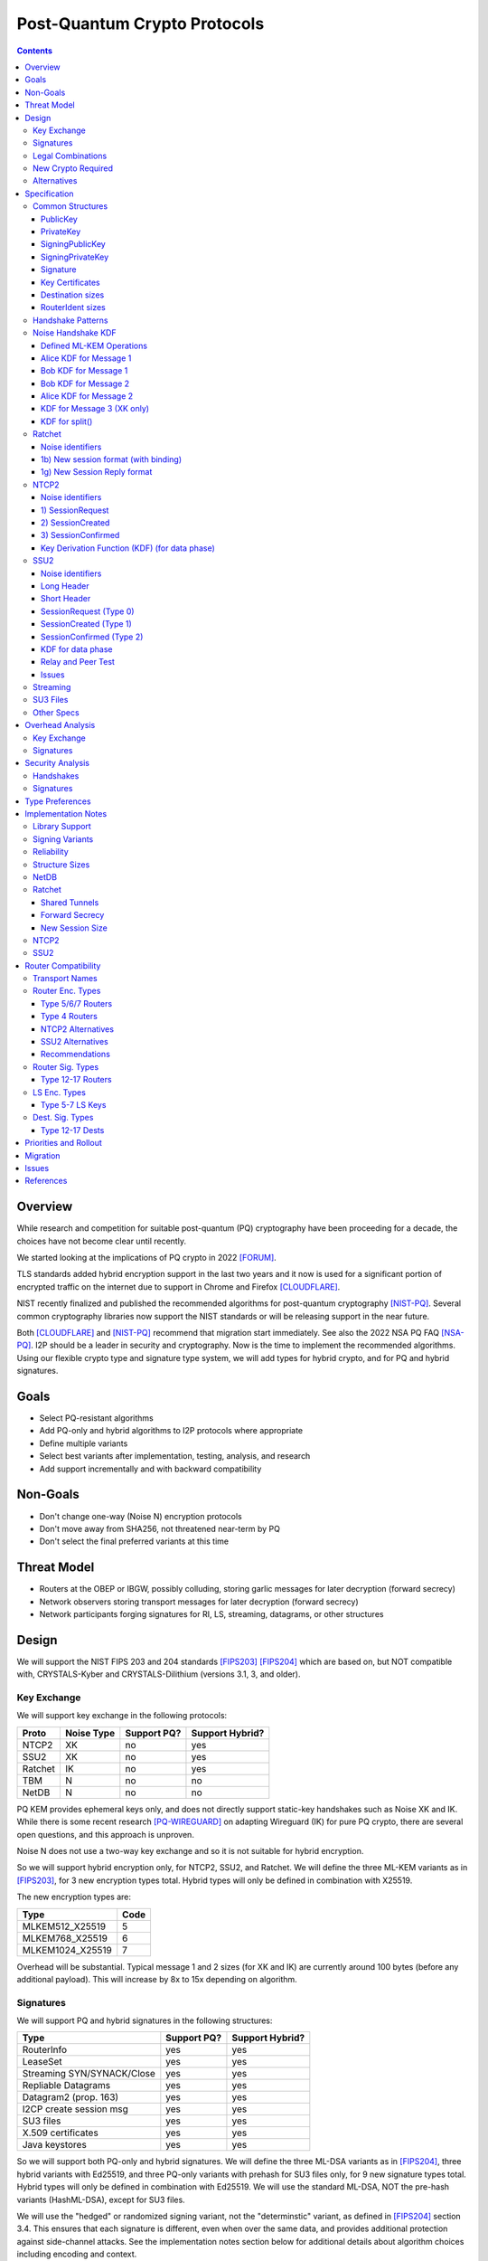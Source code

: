===================================
Post-Quantum Crypto Protocols
===================================
.. meta::
    :author: zzz, orignal, drzed, eyedeekay
    :created: 2025-01-21
    :thread: http://zzz.i2p/topics/3294
    :lastupdated: 2025-03-25
    :status: Open
    :target: 0.9.80

.. contents::






Overview
========

While research and competition for suitable post-quantum (PQ)
cryptography have been proceeding for a decade, the choices
have not become clear until recently.

We started looking at the implications of PQ crypto
in 2022 [FORUM]_.

TLS standards added hybrid encryption support in the last two years and it now
is used for a significant portion of encrypted traffic on the internet
due to support in Chrome and Firefox [CLOUDFLARE]_.

NIST recently finalized and published the recommended algorithms
for post-quantum cryptography [NIST-PQ]_.
Several common cryptography libraries now support the NIST standards
or will be releasing support in the near future.

Both [CLOUDFLARE]_ and [NIST-PQ]_ recommend that migration start immediately.
See also the 2022 NSA PQ FAQ [NSA-PQ]_.
I2P should be a leader in security and cryptography.
Now is the time to implement the recommended algorithms.
Using our flexible crypto type and signature type system,
we will add types for hybrid crypto, and for PQ and hybrid signatures.


Goals
=====

- Select PQ-resistant algorithms
- Add PQ-only and hybrid algorithms to I2P protocols where appropriate
- Define multiple variants
- Select best variants after implementation, testing, analysis, and research
- Add support incrementally and with backward compatibility


Non-Goals
=========

- Don't change one-way (Noise N) encryption protocols
- Don't move away from SHA256, not threatened near-term by PQ
- Don't select the final preferred variants at this time


Threat Model
============

- Routers at the OBEP or IBGW, possibly colluding,
  storing garlic messages for later decryption (forward secrecy)
- Network observers
  storing transport messages for later decryption (forward secrecy)
- Network participants forging signatures for RI, LS, streaming, datagrams,
  or other structures



Design
======

We will support the NIST FIPS 203 and 204 standards [FIPS203]_ [FIPS204]_
which are based on, but NOT compatible with,
CRYSTALS-Kyber and CRYSTALS-Dilithium (versions 3.1, 3, and older).



Key Exchange
-------------

We will support key exchange in the following protocols:

=======  ==========  ==============  ===============
Proto    Noise Type  Support PQ?     Support Hybrid?
=======  ==========  ==============  ===============
NTCP2       XK       no              yes
SSU2        XK       no              yes
Ratchet     IK       no              yes
TBM          N       no              no
NetDB        N       no              no
=======  ==========  ==============  ===============

PQ KEM provides ephemeral keys only, and does not directly support
static-key handshakes such as Noise XK and IK.
While there is some recent research [PQ-WIREGUARD]_ on adapting Wireguard (IK)
for pure PQ crypto, there are several open questions, and
this approach is unproven.

Noise N does not use a two-way key exchange and so it is not suitable
for hybrid encryption.

So we will support hybrid encryption only, for NTCP2, SSU2, and Ratchet.
We will define the three ML-KEM variants as in [FIPS203]_,
for 3 new encryption types total.
Hybrid types will only be defined in combination with X25519.

The new encryption types are:

================  ====
  Type            Code
================  ====
MLKEM512_X25519     5
MLKEM768_X25519     6
MLKEM1024_X25519    7
================  ====

Overhead will be substantial. Typical message 1 and 2 sizes (for XK and IK)
are currently around 100 bytes (before any additional payload).
This will increase by 8x to 15x depending on algorithm.


Signatures
-----------

We will support PQ and hybrid signatures in the following structures:

==========================  ==============  ===============
Type                        Support PQ?     Support Hybrid?
==========================  ==============  ===============
RouterInfo                  yes             yes
LeaseSet                    yes             yes
Streaming SYN/SYNACK/Close  yes             yes
Repliable Datagrams         yes             yes
Datagram2 (prop. 163)       yes             yes
I2CP create session msg     yes             yes
SU3 files                   yes             yes
X.509 certificates          yes             yes
Java keystores              yes             yes
==========================  ==============  ===============


So we will support both PQ-only and hybrid signatures.
We will define the three ML-DSA variants as in [FIPS204]_,
three hybrid variants with Ed25519,
and three PQ-only variants with prehash for SU3 files only,
for 9 new signature types total.
Hybrid types will only be defined in combination with Ed25519.
We will use the standard ML-DSA, NOT the pre-hash variants (HashML-DSA),
except for SU3 files.

We will use the "hedged" or randomized signing variant,
not the "determinstic" variant, as defined in [FIPS204]_ section 3.4.
This ensures that each signature is different, even when over the same data,
and provides additional protection against side-channel attacks.
See the implementation notes section below for additional details
about algorithm choices including encoding and context.


The new signature types are:

============================  ====
        Type                  Code
============================  ====
MLDSA44                        12
MLDSA65                        13
MLDSA87                        14
MLDSA44_EdDSA_SHA512_Ed25519   15
MLDSA65_EdDSA_SHA512_Ed25519   16
MLDSA87_EdDSA_SHA512_Ed25519   17
MLDSA44ph                      18
MLDSA65ph                      19
MLDSA87ph                      20
============================  ====

X.509 certificates and other DER encodings will use the
composite structures and OIDs defined in [COMPOSITE-SIGS]_.

Overhead will be substantial. Typical Ed25519 destination and router identity
sizes are 391 bytes.
These will increase by 3.5x to 6.8x depending on algorithm.
Ed25519 signatures are 64 bytes.
These will increase by 38x to 76x depending on algorithm.
Typical signed RouterInfo, LeaseSet, repliable datagrams, and signed streaming messages are about 1KB.
These will increase by 3x to 8x depending on algorithm.

As the new destination and router identity types will not contain padding,
they will not be compressible. Sizes of destinations and router identities
that are gzipped in-transit will increase by 12x - 38x depending on algorithm.



Legal Combinations
------------------

For Destinations, the new signature types are supported with all encryption
types in the leaseset. Set the encryption type in the key certificate to NONE (255).

For RouterIdentities, ElGamal encryption type is deprecated.
The new signature types are supported with X25519 (type 4) encryption only.
The new encryption types will be indicated in the RouterAddresses.
The encryption type in the key certificate will continue to be type 4.



New Crypto Required
-------------------

- ML-KEM (formerly CRYSTALS-Kyber) [FIPS203]_
- ML-DSA (formerly CRYSTALS-Dilithium) [FIPS204]_
- SHA3-128 (formerly Keccak-256) [FIPS202]_ Used only for SHAKE128
- SHA3-256 (formerly Keccak-512) [FIPS202]_
- SHAKE128 and SHAKE256 (XOF extensions to SHA3-128 and SHA3-256) [FIPS202]_

Test vectors for SHA3-256, SHAKE128, and SHAKE256 are at [NIST-VECTORS]_.

Note that the Java bouncycastle library supports all the above.
C++ library support will be in OpenSSL 3.5 [OPENSSL]_.


Alternatives
-------------

We will not support [FIPS205]_ (Sphincs+), it is much much slower and bigger than ML-DSA.
We will not support the upcoming FIPS206 (Falcon), it is not yet standardized.
We will not support NTRU or other PQ candidates that were not standardized by NIST.


Specification
=============

Common Structures
-----------------

Update the sections and tables in the common structures document [COMMON]_ as follows:


PublicKey
````````````````

The new Public Key types are:

================    ================= ======  =====
  Type              Public Key Length Since   Usage
================    ================= ======  =====
MLKEM512_X25519               32      0.9.xx  See proposal 169, for Leasesets only, not for RIs or Destinations
MLKEM768_X25519               32      0.9.xx  See proposal 169, for Leasesets only, not for RIs or Destinations
MLKEM1024_X25519              32      0.9.xx  See proposal 169, for Leasesets only, not for RIs or Destinations
MLKEM512                     800      0.9.xx  See proposal 169, for handshakes only, not for Leasesets, RIs or Destinations
MLKEM768                    1184      0.9.xx  See proposal 169, for handshakes only, not for Leasesets, RIs or Destinations
MLKEM1024                   1568      0.9.xx  See proposal 169, for handshakes only, not for Leasesets, RIs or Destinations
MLKEM512_CT                  768      0.9.xx  See proposal 169, for handshakes only, not for Leasesets, RIs or Destinations
MLKEM768_CT                 1088      0.9.xx  See proposal 169, for handshakes only, not for Leasesets, RIs or Destinations
MLKEM1024_CT                1568      0.9.xx  See proposal 169, for handshakes only, not for Leasesets, RIs or Destinations
NONE                           0      0.9.xx  See proposal 169, for destinations with PQ sig types only, not for RIs or Leasesets
================    ================= ======  =====

Hybrid public keys are the X25519 key.
KEM public keys are the ephemeral PQ key sent from Alice to Bob.
Encoding and byte order are defined in [FIPS203]_.

MLKEM*_CT keys are not really public keys, they are the "ciphertext" sent from Bob to Alice in the Noise handshake.
They are listed here for completeness.



PrivateKey
````````````````

The new Private Key types are:

================    ================== ======  =====
  Type              Private Key Length Since   Usage
================    ================== ======  =====
MLKEM512_X25519               32       0.9.xx  See proposal 169, for Leasesets only, not for RIs or Destinations
MLKEM768_X25519               32       0.9.xx  See proposal 169, for Leasesets only, not for RIs or Destinations
MLKEM1024_X25519              32       0.9.xx  See proposal 169, for Leasesets only, not for RIs or Destinations
MLKEM512                    1632       0.9.xx  See proposal 169, for handshakes only, not for Leasesets, RIs or Destinations
MLKEM768                    2400       0.9.xx  See proposal 169, for handshakes only, not for Leasesets, RIs or Destinations
MLKEM1024                   3168       0.9.xx  See proposal 169, for handshakes only, not for Leasesets, RIs or Destinations
================    ================== ======  =====

Hybrid private keys are the X25519 keys.
KEM private keys are for Alice only.
KEM encoding and byte order are defined in [FIPS203]_.




SigningPublicKey
````````````````

The new Signing Public Key types are:

============================   ==============  ======  =====
         Type                  Length (bytes)  Since   Usage
============================   ==============  ======  =====
MLDSA44                              1312      0.9.xx  See proposal 169
MLDSA65                              1952      0.9.xx  See proposal 169
MLDSA87                              2592      0.9.xx  See proposal 169
MLDSA44_EdDSA_SHA512_Ed25519         1344      0.9.xx  See proposal 169
MLDSA65_EdDSA_SHA512_Ed25519         1984      0.9.xx  See proposal 169
MLDSA87_EdDSA_SHA512_Ed25519         2624      0.9.xx  See proposal 169
MLDSA44ph                            1344      0.9.xx  Only for SU3 files, not for netdb structures
MLDSA65ph                            1984      0.9.xx  Only for SU3 files, not for netdb structures
MLDSA87ph                            2624      0.9.xx  Only for SU3 files, not for netdb structures
============================   ==============  ======  =====

Hybrid signing public keys are the Ed25519 key followed by the PQ key, as in [COMPOSITE-SIGS]_.
Encoding and byte order are defined in [FIPS204]_.


SigningPrivateKey
`````````````````

The new Signing Private Key types are:

============================   ==============  ======  =====
         Type                  Length (bytes)  Since   Usage
============================   ==============  ======  =====
MLDSA44                              2560      0.9.xx  See proposal 169
MLDSA65                              4032      0.9.xx  See proposal 169
MLDSA87                              4896      0.9.xx  See proposal 169
MLDSA44_EdDSA_SHA512_Ed25519         2592      0.9.xx  See proposal 169
MLDSA65_EdDSA_SHA512_Ed25519         4064      0.9.xx  See proposal 169
MLDSA87_EdDSA_SHA512_Ed25519         4928      0.9.xx  See proposal 169
MLDSA44ph                            2592      0.9.xx  Only for SU3 files, not for netdb structuresSee proposal 169
MLDSA65ph                            4064      0.9.xx  Only for SU3 files, not for netdb structuresSee proposal 169
MLDSA87ph                            4928      0.9.xx  Only for SU3 files, not for netdb structuresSee proposal 169
============================   ==============  ======  =====

Hybrid signing private keys are the Ed25519 key followed by the PQ key, as in [COMPOSITE-SIGS]_.
Encoding and byte order are defined in [FIPS204]_.


Signature
``````````

The new Signature types are:

============================   ==============  ======  =====
         Type                  Length (bytes)  Since   Usage
============================   ==============  ======  =====
MLDSA44                              2420      0.9.xx  See proposal 169
MLDSA65                              3309      0.9.xx  See proposal 169
MLDSA87                              4627      0.9.xx  See proposal 169
MLDSA44_EdDSA_SHA512_Ed25519         2484      0.9.xx  See proposal 169
MLDSA65_EdDSA_SHA512_Ed25519         3373      0.9.xx  See proposal 169
MLDSA87_EdDSA_SHA512_Ed25519         4691      0.9.xx  See proposal 169
MLDSA44ph                            2484      0.9.xx  Only for SU3 files, not for netdb structuresSee proposal 169
MLDSA65ph                            3373      0.9.xx  Only for SU3 files, not for netdb structuresSee proposal 169
MLDSA87ph                            4691      0.9.xx  Only for SU3 files, not for netdb structuresSee proposal 169
============================   ==============  ======  =====

Hybrid signatures are the Ed25519 signature followed by the PQ signature, as in [COMPOSITE-SIGS]_.
Hybrid signatures are verified by verifying both signatures, and failing
if either one fails.
Encoding and byte order are defined in [FIPS204]_.



Key Certificates
````````````````

The new Signing Public Key types are:

============================  ===========  =======================  ======  =====
        Type                  Type Code    Total Public Key Length  Since   Usage
============================  ===========  =======================  ======  =====
MLDSA44                           12                 1312           0.9.xx  See proposal 169
MLDSA65                           13                 1952           0.9.xx  See proposal 169
MLDSA87                           14                 2592           0.9.xx  See proposal 169
MLDSA44_EdDSA_SHA512_Ed25519      15                 1344           0.9.xx  See proposal 169
MLDSA65_EdDSA_SHA512_Ed25519      16                 1984           0.9.xx  See proposal 169
MLDSA87_EdDSA_SHA512_Ed25519      17                 2624           0.9.xx  See proposal 169
MLDSA44ph                         18                  n/a           0.9.xx  Only for SU3 files
MLDSA65ph                         19                  n/a           0.9.xx  Only for SU3 files
MLDSA87ph                         20                  n/a           0.9.xx  Only for SU3 files
============================  ===========  =======================  ======  =====



The new Crypto Public Key types are:

================    ===========  ======================= ======  =====
  Type              Type Code    Total Public Key Length Since   Usage
================    ===========  ======================= ======  =====
MLKEM512_X25519          5                 32            0.9.xx  See proposal 169, for Leasesets only, not for RIs or Destinations
MLKEM768_X25519          6                 32            0.9.xx  See proposal 169, for Leasesets only, not for RIs or Destinations
MLKEM1024_X25519         7                 32            0.9.xx  See proposal 169, for Leasesets only, not for RIs or Destinations
NONE                   255                  0            0.9.xx  See proposal 169
================    ===========  ======================= ======  =====


Hybrid key types are NEVER included in key certificates; only in leasesets.

For destinations with Hybrid or PQ signature types,
use NONE (type 255) for the encryption type,
but there is no crypto key, and the
entire 384-byte main section is for the signing key.


Destination sizes
``````````````````

Here are lengths for the new Destination types.
Enc type for all is NONE (type 255) and the encryption key length is treated as 0.
The entire 384-byte section is used for the first part of the signing public key.
NOTE: This is different than the spec for the ECDSA_SHA512_P521
and the RSA signature types, where we maintained the 256-byte ElGamal
key in the destination even though it was unused.

No padding.
Total length is 7 + total key length.
Key certificate length is 4 + excess key length.

Example 1319-byte destination byte stream for MLDSA44:

skey[0:383] 5 (932 >> 8) (932 & 0xff) 00 12 00 255 skey[384:1311]



============================  ===========  =======================  ======  ======  =====
        Type                  Type Code    Total Public Key Length  Main    Excess  Total Dest Length
============================  ===========  =======================  ======  ======  =====
MLDSA44                           12                 1312           384      928    1319
MLDSA65                           13                 1952           384     1568    1959
MLDSA87                           14                 2592           384     2208    2599
MLDSA44_EdDSA_SHA512_Ed25519      15                 1344           384      960    1351
MLDSA65_EdDSA_SHA512_Ed25519      16                 1984           384     1600    1991
MLDSA87_EdDSA_SHA512_Ed25519      17                 2624           384     2240    2631
============================  ===========  =======================  ======  ======  =====



RouterIdent sizes
``````````````````

Here are lengths for the new Destination types.
Enc type for all is X25519 (type 4).
The entire 352-byte section after the X28819 public key is used for the first part of the signing public key.
No padding.
Total length is 39 + total key length.
Key certificate length is 4 + excess key length.

Example 1351-byte router identity byte stream for MLDSA44:

enckey[0:31] skey[0:351] 5 (960 >> 8) (960 & 0xff) 00 12 00 4 skey[352:1311]



============================  ===========  =======================  ======  ======  =====
        Type                  Type Code    Total Public Key Length  Main    Excess  Total RouterIdent Length
============================  ===========  =======================  ======  ======  =====
MLDSA44                           12                 1312           352      960    1351
MLDSA65                           13                 1952           352     1600    1991
MLDSA87                           14                 2592           352     2240    2631
MLDSA44_EdDSA_SHA512_Ed25519      15                 1344           352      992    1383
MLDSA65_EdDSA_SHA512_Ed25519      16                 1984           352     1632    2023
MLDSA87_EdDSA_SHA512_Ed25519      17                 2624           352     2272    2663
============================  ===========  =======================  ======  ======  =====



Handshake Patterns
------------------

Handshakes use [Noise]_ handshake patterns.

The following letter mapping is used:

- e = one-time ephemeral key
- s = static key
- p = message payload
- e1 = one-time ephemeral PQ key, sent from Alice to Bob
- ekem1 = the KEM ciphertext, sent from Bob to Alice

The following modifications to XK and IK for hybrid forward secrecy (hfs) are
as specified in [Noise-Hybrid]_ section 5:

.. raw:: html

  {% highlight lang='dataspec' %}

XK:                       XKhfs:
  <- s                      <- s
  ...                       ...
  -> e, es, p               -> e, es, e1, p
  <- e, ee, p               <- e, ee, ekem1, p
  -> s, se                  -> s, se
  <- p                      <- p
  p ->                      p ->


  IK:                       IKhfs:
  <- s                      <- s
  ...                       ...
  -> e, es, s, ss, p       -> e, es, e1, s, ss, p
  <- tag, e, ee, se, p     <- tag, e, ee, ekem1, se, p
  <- p                     <- p
  p ->                     p ->

  e1 and ekem1 are encrypted. See pattern definitions below.
  NOTE: e1 and ekem1 are different sizes (unlike X25519)

{% endhighlight %}

The e1 pattern is defined as follows, as specified in [Noise-Hybrid]_ section 4:

.. raw:: html

  {% highlight lang='dataspec' %}

For Alice:
  (encap_key, decap_key) = PQ_KEYGEN()

  // EncryptAndHash(encap_key)
  ciphertext = ENCRYPT(k, n, encap_key, ad)
  n++
  MixHash(ciphertext)

  For Bob:

  // DecryptAndHash(ciphertext)
  encap_key = DECRYPT(k, n, ciphertext, ad)
  n++
  MixHash(ciphertext)


{% endhighlight %}


The ekem1 pattern is defined as follows, as specified in [Noise-Hybrid]_ section 4:

.. raw:: html

  {% highlight lang='dataspec' %}

For Bob:

  (kem_ciphertext, kem_shared_key) = ENCAPS(encap_key)

  // EncryptAndHash(kem_ciphertext)
  ciphertext = ENCRYPT(k, n, kem_ciphertext, ad)
  MixHash(ciphertext)

  // MixKey
  MixKey(kem_shared_key)


  For Alice:

  // DecryptAndHash(ciphertext)
  kem_ciphertext = DECRYPT(k, n, ciphertext, ad)
  MixHash(ciphertext)

  // MixKey
  kem_shared_key = DECAPS(kem_ciphertext, decap_key)
  MixKey(kem_shared_key)


{% endhighlight %}




Noise Handshake KDF
---------------------

This section applies to both IK and XK protocols.

The hybrid handshake is defined in [Noise-Hybrid]_.
The first message, from Alice to Bob, contains e1, the encapsulation key, before the message payload.
This is treated as an additional static key; call EncryptAndHash() on it (as Alice)
or DecryptAndHash() (as Bob).
Then process the message payload as usual.

The second message, from Bob to Alice, contains ekem1, the ciphertext, before the message payload.
This is treated as an additional static key; call EncryptAndHash() on it (as Bob)
or DecryptAndHash() (as Alice).
Then, calculate the kem_shared_key and call MixKey(kem_shared_key).
Then process the message payload as usual.


Defined ML-KEM Operations
`````````````````````````

We define the following functions corresponding to the cryptographic building blocks used
as defined in [FIPS203]_.

(encap_key, decap_key) = PQ_KEYGEN()
    Alice creates the encapsulation and decapsulation keys
    The encapsulation key is sent in message 1.
    encap_key and decap_key sizes vary based on ML-KEM variant.

(ciphertext, kem_shared_key) = ENCAPS(encap_key)
    Bob calculates the ciphertext and shared key,
    using the ciphertext received in message 1.
    The ciphertext is sent in message 2.
    ciphertext size varies based on ML-KEM variant.
    The kem_shared_key is always 32 bytes.

kem_shared_key = DECAPS(ciphertext, decap_key)
    Alice calculates the shared key,
    using the ciphertext received in message 2.
    The kem_shared_key is always 32 bytes.

Note that both the encap_key and the ciphertext are encrypted inside ChaCha/Poly
blocks in the Noise handshake messages 1 and 2.
They will be decrypted as part of the handshake process.

The kem_shared_key is mixed into the chaining key with MixHash().
See below for details.


Alice KDF for Message 1
`````````````````````````

For XK: After the 'es' message pattern and before the payload, add:

OR

For IK: After the 'es' message pattern and before the 's' message pattern, add:

.. raw:: html

  {% highlight lang='text' %}
This is the "e1" message pattern:
  (encap_key, decap_key) = PQ_KEYGEN()

  // EncryptAndHash(encap_key)
  // AEAD parameters
  k = keydata[32:63]
  n = 0
  ad = h
  ciphertext = ENCRYPT(k, n, encap_key, ad)
  n++

  // MixHash(ciphertext)
  h = SHA256(h || ciphertext)


  End of "e1" message pattern.

  NOTE: For the next section (payload for XK or static key for IK),
  the keydata and chain key remain the same,
  and n now equals 1 (instead of 0 for non-hybrid).

{% endhighlight %}


Bob KDF for Message 1
`````````````````````````

For XK: After the 'es' message pattern and before the payload, add:

OR

For IK: After the 'es' message pattern and before the 's' message pattern, add:

.. raw:: html

  {% highlight lang='text' %}
This is the "e1" message pattern:

  // DecryptAndHash(encap_key_section)
  // AEAD parameters
  k = keydata[32:63]
  n = 0
  ad = h
  encap_key = DECRYPT(k, n, encap_key_section, ad)
  n++

  // MixHash(encap_key_section)
  h = SHA256(h || encap_key_section)

  End of "e1" message pattern.

  NOTE: For the next section (payload for XK or static key for IK),
  the keydata and chain key remain the same,
  and n now equals 1 (instead of 0 for non-hybrid).

{% endhighlight %}


Bob KDF for Message 2
`````````````````````````

For XK: After the 'ee' message pattern and before the payload, add:

OR

For IK: After the 'ee' message pattern and before the 'se' message pattern, add:

.. raw:: html

  {% highlight lang='text' %}
This is the "ekem1" message pattern:

  (kem_ciphertext, kem_shared_key) = ENCAPS(encap_key)

  // EncryptAndHash(kem_ciphertext)
  // AEAD parameters
  k = keydata[32:63]
  n = 0
  ad = h
  ciphertext = ENCRYPT(k, n, kem_ciphertext, ad)

  // MixHash(ciphertext)
  h = SHA256(h || ciphertext)

  // MixKey(kem_shared_key)
  keydata = HKDF(chainKey, kem_shared_key, "", 64)
  chainKey = keydata[0:31]

  End of "ekem1" message pattern.

{% endhighlight %}


Alice KDF for Message 2
`````````````````````````

After the 'ee' message pattern (and before the 'ss' message pattern for IK), add:

.. raw:: html

  {% highlight lang='text' %}
This is the "ekem1" message pattern:

  // DecryptAndHash(kem_ciphertext_section)
  // AEAD parameters
  k = keydata[32:63]
  n = 0
  ad = h
  kem_ciphertext = DECRYPT(k, n, kem_ciphertext_section, ad)

  // MixHash(kem_ciphertext_section)
  h = SHA256(h || kem_ciphertext_section)

  // MixKey(kem_shared_key)
  kem_shared_key = DECAPS(kem_ciphertext, decap_key)
  keydata = HKDF(chainKey, kem_shared_key, "", 64)
  chainKey = keydata[0:31]

  End of "ekem1" message pattern.

{% endhighlight %}


KDF for Message 3 (XK only)
```````````````````````````
unchanged


KDF for split()
```````````````
unchanged



Ratchet
---------

Update the ECIES-Ratchet specification [ECIES]_ as follows:


Noise identifiers
`````````````````

- "Noise_IKhfselg2_25519+MLKEM512_ChaChaPoly_SHA256"
- "Noise_IKhfselg2_25519+MLKEM768_ChaChaPoly_SHA256"
- "Noise_IKhfselg2_25519+MLKEM1024_ChaChaPoly_SHA256"



1b) New session format (with binding)
`````````````````````````````````````

Changes: Current ratchet contained the static key in the first ChaCha section,
and the payload in the second section.
With ML-KEM, there are now three sections.
The first section contains the encrypted PQ public key.
The second section contains the static key.
The third section contains the payload.


Encrypted format:

.. raw:: html

  {% highlight lang='dataspec' %}
+----+----+----+----+----+----+----+----+
  |                                       |
  +                                       +
  |   New Session Ephemeral Public Key    |
  +             32 bytes                  +
  |     Encoded with Elligator2           |
  +                                       +
  |                                       |
  +----+----+----+----+----+----+----+----+
  |                                       |
  +           ML-KEM encap_key            +
  |       ChaCha20 encrypted data         |
  +      (see table below for length)     +
  |                                       |
  ~                                       ~
  |                                       |
  +----+----+----+----+----+----+----+----+
  |  Poly1305 Message Authentication Code |
  +    (MAC) for encap_key Section        +
  |             16 bytes                  |
  +----+----+----+----+----+----+----+----+
  |                                       |
  +           X25519 Static Key           +
  |       ChaCha20 encrypted data         |
  +             32 bytes                  +
  |                                       |
  +                                       +
  |                                       |
  +----+----+----+----+----+----+----+----+
  |  Poly1305 Message Authentication Code |
  +    (MAC) for Static Key Section       +
  |             16 bytes                  |
  +----+----+----+----+----+----+----+----+
  |                                       |
  +            Payload Section            +
  |       ChaCha20 encrypted data         |
  ~                                       ~
  |                                       |
  +                                       +
  |                                       |
  +----+----+----+----+----+----+----+----+
  |  Poly1305 Message Authentication Code |
  +         (MAC) for Payload Section     +
  |             16 bytes                  |
  +----+----+----+----+----+----+----+----+


{% endhighlight %}

Decrypted format:

.. raw:: html

  {% highlight lang='dataspec' %}
Payload Part 1:

  +----+----+----+----+----+----+----+----+
  |                                       |
  +       ML-KEM encap_key                +
  |                                       |
  +      (see table below for length)     +
  |                                       |
  ~                                       ~
  |                                       |
  +----+----+----+----+----+----+----+----+

  Payload Part 2:

  +----+----+----+----+----+----+----+----+
  |                                       |
  +       X25519 Static Key               +
  |                                       |
  +      (32 bytes)                       +
  |                                       |
  +                                       +
  |                                       |
  +----+----+----+----+----+----+----+----+

  Payload Part 3:

  +----+----+----+----+----+----+----+----+
  |                                       |
  +            Payload Section            +
  |                                       |
  ~                                       ~
  |                                       |
  +                                       +
  |                                       |
  +----+----+----+----+----+----+----+----+

{% endhighlight %}

Sizes:

================    =========  =====  =========  =============  =============  ==========  =======
  Type              Type Code  X len  Msg 1 len  Msg 1 Enc len  Msg 1 Dec len  PQ key len  pl len
================    =========  =====  =========  =============  =============  ==========  =======
X25519                   4       32     96+pl        64+pl             pl           --       pl
MLKEM512_X25519          5       32    912+pl       880+pl         800+pl          800       pl
MLKEM768_X25519          6       32   1296+pl      1360+pl        1184+pl         1184       pl
MLKEM1024_X25519         7       32   1680+pl      1648+pl        1568+pl         1568       pl
================    =========  =====  =========  =============  =============  ==========  =======

Note that the payload must contain a DateTime block, so the minimum payload size is 7.
The minimum message 1 sizes may be caculated accordingly.



1g) New Session Reply format
````````````````````````````

Changes: Current ratchet has an empty payload for the first ChaCha section,
and the payload in the second section.
With ML-KEM, there are now three sections.
The first section contains the encrypted PQ ciphertext.
The second section has an empty payload.
The third section contains the payload.


Encrypted format:

.. raw:: html

  {% highlight lang='dataspec' %}
+----+----+----+----+----+----+----+----+
  |       Session Tag   8 bytes           |
  +----+----+----+----+----+----+----+----+
  |                                       |
  +        Ephemeral Public Key           +
  |                                       |
  +            32 bytes                   +
  |     Encoded with Elligator2           |
  +                                       +
  |                                       |
  +----+----+----+----+----+----+----+----+
  |                                       |
  +                                       +
  | ChaCha20 encrypted ML-KEM ciphertext  |
  +      (see table below for length)     +
  ~                                       ~
  +                                       +
  |                                       |
  +----+----+----+----+----+----+----+----+
  |  Poly1305 Message Authentication Code |
  +  (MAC) for ciphertext Section         +
  |             16 bytes                  |
  +----+----+----+----+----+----+----+----+
  |  Poly1305 Message Authentication Code |
  +  (MAC) for key Section (no data)      +
  |             16 bytes                  |
  +----+----+----+----+----+----+----+----+
  |                                       |
  +            Payload Section            +
  |       ChaCha20 encrypted data         |
  ~                                       ~
  |                                       |
  +                                       +
  |                                       |
  +----+----+----+----+----+----+----+----+
  |  Poly1305 Message Authentication Code |
  +         (MAC) for Payload Section     +
  |             16 bytes                  |
  +----+----+----+----+----+----+----+----+


{% endhighlight %}

Decrypted format:

.. raw:: html

  {% highlight lang='dataspec' %}
Payload Part 1:


  +----+----+----+----+----+----+----+----+
  |                                       |
  +       ML-KEM ciphertext               +
  |                                       |
  +      (see table below for length)     +
  |                                       |
  ~                                       ~
  |                                       |
  +----+----+----+----+----+----+----+----+

  Payload Part 2:

  empty

  Payload Part 3:

  +----+----+----+----+----+----+----+----+
  |                                       |
  +            Payload Section            +
  |                                       |
  ~                                       ~
  |                                       |
  +                                       +
  |                                       |
  +----+----+----+----+----+----+----+----+

{% endhighlight %}

Sizes:

================    =========  =====  =========  =============  =============  ==========  =======
  Type              Type Code  Y len  Msg 2 len  Msg 2 Enc len  Msg 2 Dec len  PQ CT len   opt len
================    =========  =====  =========  =============  =============  ==========  =======
X25519                   4       32     72+pl        32+pl             pl           --       pl
MLKEM512_X25519          5       32    856+pl       816+pl         768+pl          768       pl
MLKEM768_X25519          6       32   1176+pl      1136+pl        1088+pl         1088       pl
MLKEM1024_X25519         7       32   1656+pl      1616+pl        1568+pl         1568       pl
================    =========  =====  =========  =============  =============  ==========  =======

Note that while message 2 will normally have a nonzero payload,
the ratchet specification [ECIES]_ does not require it, so the minimum payload size is 0.
The minimum message 2 sizes may be caculated accordingly.



NTCP2
------

Update the NTCP2 specification [NTCP2]_ as follows:


Noise identifiers
`````````````````

- "Noise_XKhfsaesobfse+hs2+hs3_25519+MLKEM512_ChaChaPoly_SHA256"
- "Noise_XKhfsaesobfse+hs2+hs3_25519+MLKEM768_ChaChaPoly_SHA256"
- "Noise_XKhfsaesobfse+hs2+hs3_25519+MLKEM1024_ChaChaPoly_SHA256"


1) SessionRequest
``````````````````

Changes: Current NTCP2 contains only the options in the ChaCha section.
With ML-KEM, the ChaCha section will also contain the encrypted PQ public key.


Raw contents:

.. raw:: html

  {% highlight lang='dataspec' %}
+----+----+----+----+----+----+----+----+
  |                                       |
  +        obfuscated with RH_B           +
  |       AES-CBC-256 encrypted X         |
  +             (32 bytes)                +
  |                                       |
  +                                       +
  |                                       |
  +----+----+----+----+----+----+----+----+
  |   ChaChaPoly frame (MLKEM)            |
  +      (see table below for length)     +
  |   k defined in KDF for message 1      |
  +   n = 0                               +
  |   see KDF for associated data         |
  ~   n = 0                               ~
  +----+----+----+----+----+----+----+----+
  |                                       |
  +                                       +
  |   ChaChaPoly frame (options)          |
  +         32 bytes                      +
  |   k defined in KDF for message 1      |
  +   n = 0                               +
  |   see KDF for associated data         |
  +----+----+----+----+----+----+----+----+
  |     unencrypted authenticated         |
  ~         padding (optional)            ~
  |     length defined in options block   |
  +----+----+----+----+----+----+----+----+

  Same as before except add a second ChaChaPoly frame


{% endhighlight %}

Unencrypted data (Poly1305 authentication tag not shown):

.. raw:: html

  {% highlight lang='dataspec' %}
+----+----+----+----+----+----+----+----+
  |                                       |
  +                                       +
  |                   X                   |
  +              (32 bytes)               +
  |                                       |
  +                                       +
  |                                       |
  +----+----+----+----+----+----+----+----+
  |           ML-KEM encap_key            |
  +      (see table below for length)     +
  |                                       |
  +----+----+----+----+----+----+----+----+
  |               options                 |
  +              (16 bytes)               +
  |                                       |
  +----+----+----+----+----+----+----+----+
  |     unencrypted authenticated         |
  +         padding (optional)            +
  |     length defined in options block   |
  ~               .   .   .               ~
  |                                       |
  +----+----+----+----+----+----+----+----+



{% endhighlight %}

Sizes:

================    =========  =====  =========  =============  =============  ==========  =======
  Type              Type Code  X len  Msg 1 len  Msg 1 Enc len  Msg 1 Dec len  PQ key len  opt len
================    =========  =====  =========  =============  =============  ==========  =======
X25519                   4       32     64+pad       32              16           --         16
MLKEM512_X25519          5       32    880+pad      848             816          800         16
MLKEM768_X25519          6       32   1264+pad     1232            1200         1184         16
MLKEM1024_X25519         7       32   1648+pad     1616            1584         1568         16
================    =========  =====  =========  =============  =============  ==========  =======

Note: Type codes are for internal use only. Routers will remain type 4,
and support will be indicated in the router addresses.


2) SessionCreated
``````````````````

Changes: Current NTCP2 contains only the options in the ChaCha section.
With ML-KEM, the ChaCha section will also contain the encrypted PQ public key.


Raw contents:

.. raw:: html

  {% highlight lang='dataspec' %}
+----+----+----+----+----+----+----+----+
  |                                       |
  +        obfuscated with RH_B           +
  |       AES-CBC-256 encrypted Y         |
  +              (32 bytes)               +
  |                                       |
  +                                       +
  |                                       |
  +----+----+----+----+----+----+----+----+
  |   ChaChaPoly frame (MLKEM)            |
  +   Encrypted and authenticated data    +
  -      (see table below for length)     -
  +   k defined in KDF for message 2      +
  |   n = 0; see KDF for associated data  |
  +                                       +
  |                                       |
  +----+----+----+----+----+----+----+----+
  |   ChaChaPoly frame (options)          |
  +   Encrypted and authenticated data    +
  -           32 bytes                    -
  +   k defined in KDF for message 2      +
  |   n = 0; see KDF for associated data  |
  +                                       +
  |                                       |
  +----+----+----+----+----+----+----+----+
  |     unencrypted authenticated         |
  +         padding (optional)            +
  |     length defined in options block   |
  ~               .   .   .               ~
  |                                       |
  +----+----+----+----+----+----+----+----+

  Same as before except add a second ChaChaPoly frame

{% endhighlight %}

Unencrypted data (Poly1305 auth tag not shown):

.. raw:: html

  {% highlight lang='dataspec' %}
+----+----+----+----+----+----+----+----+
  |                                       |
  +                                       +
  |                  Y                    |
  +              (32 bytes)               +
  |                                       |
  +                                       +
  |                                       |
  +----+----+----+----+----+----+----+----+
  |           ML-KEM Ciphertext           |
  +      (see table below for length)     +
  |                                       |
  +----+----+----+----+----+----+----+----+
  |               options                 |
  +              (16 bytes)               +
  |                                       |
  +----+----+----+----+----+----+----+----+
  |     unencrypted authenticated         |
  +         padding (optional)            +
  |     length defined in options block   |
  ~               .   .   .               ~
  |                                       |
  +----+----+----+----+----+----+----+----+

{% endhighlight %}

Sizes:

================    =========  =====  =========  =============  =============  ==========  =======
  Type              Type Code  Y len  Msg 2 len  Msg 2 Enc len  Msg 2 Dec len  PQ CT len   opt len
================    =========  =====  =========  =============  =============  ==========  =======
X25519                   4       32     64+pad       32              16           --         16
MLKEM512_X25519          5       32    848+pad      816             784          768         16
MLKEM768_X25519          6       32   1136+pad     1104            1104         1088         16
MLKEM1024_X25519         7       32   1616+pad     1584            1584         1568         16
================    =========  =====  =========  =============  =============  ==========  =======

Note: Type codes are for internal use only. Routers will remain type 4,
and support will be indicated in the router addresses.



3) SessionConfirmed
```````````````````

Unchanged


Key Derivation Function (KDF) (for data phase)
``````````````````````````````````````````````

Unchanged




SSU2
----

Update the SSU2 specification [SSU2]_ as follows:


Noise identifiers
`````````````````

- "Noise_XKhfschaobfse+hs1+hs2+hs3_25519+MLKEM512_ChaChaPoly_SHA256"
- "Noise_XKhfschaobfse+hs1+hs2+hs3_25519+MLKEM768_ChaChaPoly_SHA256"
- "Noise_XKhfschaobfse+hs1+hs2+hs3_25519+MLKEM1024_ChaChaPoly_SHA256"


Long Header
`````````````
The long header is 32 bytes. It is used before a session is created, for Token Request, SessionRequest, SessionCreated, and Retry.
It is also used for out-of-session Peer Test and Hole Punch messages.

TODO: We could internally use the version field and use 3 for MLKEM512 and 4 for MLKEM768.
Do we only do that for types 0 and 1 or for all 6 types?


Before header encryption:

.. raw:: html

  {% highlight lang='dataspec' %}

+----+----+----+----+----+----+----+----+
  |      Destination Connection ID        |
  +----+----+----+----+----+----+----+----+
  |   Packet Number   |type| ver| id |flag|
  +----+----+----+----+----+----+----+----+
  |        Source Connection ID           |
  +----+----+----+----+----+----+----+----+
  |                 Token                 |
  +----+----+----+----+----+----+----+----+

  Destination Connection ID :: 8 bytes, unsigned big endian integer

  Packet Number :: 4 bytes, unsigned big endian integer

  type :: The message type = 0, 1, 7, 9, 10, or 11

  ver :: The protocol version, equal to 2
         TODO We could internally use the version field and use 3 for MLKEM512 and 4 for MLKEM768.

  id :: 1 byte, the network ID (currently 2, except for test networks)

  flag :: 1 byte, unused, set to 0 for future compatibility

  Source Connection ID :: 8 bytes, unsigned big endian integer

  Token :: 8 bytes, unsigned big endian integer

{% endhighlight %}


Short Header
`````````````
unchanged


SessionRequest (Type 0)
```````````````````````

Changes: Current SSU2 contains only the block data in the ChaCha section.
With ML-KEM, the ChaCha section will also contain the encrypted PQ public key.


Raw contents:

.. raw:: html

  {% highlight lang='dataspec' %}
+----+----+----+----+----+----+----+----+
  |  Long Header bytes 0-15, ChaCha20     |
  +  encrypted with Bob intro key         +
  |    See Header Encryption KDF          |
  +----+----+----+----+----+----+----+----+
  |  Long Header bytes 16-31, ChaCha20    |
  +  encrypted with Bob intro key n=0     +
  |                                       |
  +----+----+----+----+----+----+----+----+
  |                                       |
  +       X, ChaCha20 encrypted           +
  |       with Bob intro key n=0          |
  +              (32 bytes)               +
  |                                       |
  +                                       +
  |                                       |
  +----+----+----+----+----+----+----+----+
  |                                       |
  +                                       +
  |   ChaCha20 encrypted data (MLKEM)     |
  +          (length varies)              +
  |  k defined in KDF for Session Request |
  +  n = 0                                +
  |  see KDF for associated data          |
  +----+----+----+----+----+----+----+----+
  |                                       |
  +                                       +
  |   ChaCha20 encrypted data (payload)   |
  +          (length varies)              +
  |  k defined in KDF for Session Request |
  +  n = 0                                +
  |  see KDF for associated data          |
  +----+----+----+----+----+----+----+----+
  |                                       |
  +        Poly1305 MAC (16 bytes)        +
  |                                       |
  +----+----+----+----+----+----+----+----+


{% endhighlight %}

Unencrypted data (Poly1305 authentication tag not shown):

.. raw:: html

  {% highlight lang='dataspec' %}
+----+----+----+----+----+----+----+----+
  |      Destination Connection ID        |
  +----+----+----+----+----+----+----+----+
  |   Packet Number   |type| ver| id |flag|
  +----+----+----+----+----+----+----+----+
  |        Source Connection ID           |
  +----+----+----+----+----+----+----+----+
  |                 Token                 |
  +----+----+----+----+----+----+----+----+
  |                                       |
  +                                       +
  |                   X                   |
  +              (32 bytes)               +
  |                                       |
  +                                       +
  |                                       |
  +----+----+----+----+----+----+----+----+
  |           ML-KEM encap_key            |
  +      (see table below for length)     +
  |                                       |
  +----+----+----+----+----+----+----+----+
  |     Noise payload (block data)        |
  +          (length varies)              +
  |     see below for allowed blocks      |
  +----+----+----+----+----+----+----+----+


{% endhighlight %}

Sizes, not including IP overhead:

================    =========  =====  =========  =============  =============  ==========  =======
  Type              Type Code  X len  Msg 1 len  Msg 1 Enc len  Msg 1 Dec len  PQ key len  pl len
================    =========  =====  =========  =============  =============  ==========  =======
X25519                   4       32     80+pl        16+pl             pl         --         pl
MLKEM512_X25519          5       32    896+pl       832+pl         800+pl        800         pl
MLKEM768_X25519          6       32   1280+pl      1216+pl        1184+pl       1184         pl
MLKEM1024_X25519         7      n/a   too big
================    =========  =====  =========  =============  =============  ==========  =======

Note: Type codes are for internal use only. Routers will remain type 4,
and support will be indicated in the router addresses.

Minimum MTU for MLKEM768_X25519:
About 1316 for IPv4 and 1336 for IPv6.



SessionCreated (Type 1)
````````````````````````
Changes: Current SSU2 contains only the block data in the ChaCha section.
With ML-KEM, the ChaCha section will also contain the encrypted PQ public key.


Raw contents:

.. raw:: html

  {% highlight lang='dataspec' %}
+----+----+----+----+----+----+----+----+
  |  Long Header bytes 0-15, ChaCha20     |
  +  encrypted with Bob intro key and     +
  | derived key, see Header Encryption KDF|
  +----+----+----+----+----+----+----+----+
  |  Long Header bytes 16-31, ChaCha20    |
  +  encrypted with derived key n=0       +
  |  See Header Encryption KDF            |
  +----+----+----+----+----+----+----+----+
  |                                       |
  +       Y, ChaCha20 encrypted           +
  |       with derived key n=0            |
  +              (32 bytes)               +
  |       See Header Encryption KDF       |
  +                                       +
  |                                       |
  +----+----+----+----+----+----+----+----+
  |   ChaCha20 data (MLKEM)               |
  +   Encrypted and authenticated data    +
  |  length varies                        |
  +  k defined in KDF for Session Created +
  |  n = 0; see KDF for associated data   |
  +                                       +
  |                                       |
  +----+----+----+----+----+----+----+----+
  |   ChaCha20 data (payload)             |
  +   Encrypted and authenticated data    +
  |  length varies                        |
  +  k defined in KDF for Session Created +
  |  n = 0; see KDF for associated data   |
  +                                       +
  |                                       |
  +----+----+----+----+----+----+----+----+
  |                                       |
  +        Poly1305 MAC (16 bytes)        +
  |                                       |
  +----+----+----+----+----+----+----+----+


{% endhighlight %}

Unencrypted data (Poly1305 auth tag not shown):

.. raw:: html

  {% highlight lang='dataspec' %}
+----+----+----+----+----+----+----+----+
  |      Destination Connection ID        |
  +----+----+----+----+----+----+----+----+
  |   Packet Number   |type| ver| id |flag|
  +----+----+----+----+----+----+----+----+
  |        Source Connection ID           |
  +----+----+----+----+----+----+----+----+
  |                 Token                 |
  +----+----+----+----+----+----+----+----+
  |                                       |
  +                                       +
  |                  Y                    |
  +              (32 bytes)               +
  |                                       |
  +                                       +
  |                                       |
  +----+----+----+----+----+----+----+----+
  |           ML-KEM Ciphertext           |
  +      (see table below for length)     +
  |                                       |
  +----+----+----+----+----+----+----+----+
  |     Noise payload (block data)        |
  +          (length varies)              +
  |      see below for allowed blocks     |
  +----+----+----+----+----+----+----+----+

{% endhighlight %}

Sizes, not including IP overhead:

================    =========  =====  =========  =============  =============  ==========  =======
  Type              Type Code  Y len  Msg 2 len  Msg 2 Enc len  Msg 2 Dec len  PQ CT len   pl len
================    =========  =====  =========  =============  =============  ==========  =======
X25519                   4       32     80+pl        16+pl             pl         --         pl
MLKEM512_X25519          5       32    864+pl       800+pl         768+pl        768         pl
MLKEM768_X25519          6       32   1184+pl      1118+pl        1088+pl       1088         pl
MLKEM1024_X25519         7      n/a   too big
================    =========  =====  =========  =============  =============  ==========  =======

Note: Type codes are for internal use only. Routers will remain type 4,
and support will be indicated in the router addresses.

Minimum MTU for MLKEM768_X25519:
About 1316 for IPv4 and 1336 for IPv6.


SessionConfirmed (Type 2)
`````````````````````````
unchanged



KDF for data phase
```````````````````
unchanged



Relay and Peer Test
```````````````````

Relay blocks, Peer Test blocks, and Peer Test messages all contain signatures.
Unfortunately, PQ signatures are larger than the MTU.
There is no current mechanism to fragment Relay or Peer Test blocks or messages
across multiple UDP packets.
The protocol must be extended to support fragmentation.
This will be done in a separate proposal TBD.
Until that is completed, Relay and Peer Test will not be supported.


Issues
``````

We could internally use the version field and use 3 for MLKEM512 and 4 for MLKEM768.

For messages 1 and 2, MLKEM768 would increase packet sizes beyond the 1280 minimum MTU.
Probably would just not support it for that connection if the MTU was too low.

For messages 1 and 2, MLKEM1024 would increase packet sizes beyond 1500 maximum MTU.
This would require fragmenting messages 1 and 2, and it would be a big complication.
Probably won't do it.

Relay and Peer Test: See above


Streaming
---------

TODO: Is there a more efficient way to define signing/verification
to avoid copying the signature?



SU3 Files
---------

TODO

[MLDSA-OIDS]_ section 8.1 disallows HashML-DSA in X.509 certificates
and does not assign OIDs for HashML-DSA, because of implementation
complexities and reduced security.

For PQ-only signatures of SU3 files,
use the OIDs defined in [MLDSA-OIDS]_ of the non-prehash variants for the certificates.
We do not define hybrid signatures of SU3 files,
because we may have to hash the files twice (although HashML-DSA and X2559 use the same
hash function SHA512). Also, concatenating two keys and signatures in
a X.509 certificate would be completely nonstandard.

Note that we disallow Ed25519 signing of SU3 files,
and while we have defined Ed25519ph signing, we have never agreed on an OID for it,
or used it.

The normal sig types are disallowed for SU3 files; use the ph (prehash) variants.



Other Specs
-----------

The new maximum Destination size will be 2599 (3468 in base 64).

Update other documents that give guidance on Destination sizes, including:

- SAMv3
- Bittorrent
- Developer guidelines
- Naming / addressbook / jump servers
- Other docs


Overhead Analysis
=================

Key Exchange
-------------

Size increase (bytes):

================    ==============  =============
  Type              Pubkey (Msg 1)  Cipertext (Msg 2)
================    ==============  =============
MLKEM512_X25519       +816               +784
MLKEM768_X25519      +1200              +1104
MLKEM1024_X25519     +1584              +1584
================    ==============  =============

Speed:

Speeds as reported by [CLOUDFLARE]_:

================    ==============
  Type              Relative speed
================    ==============
X25519 DH/keygen    baseline
MLKEM512            2.25x faster
MLKEM768            1.5x faster
MLKEM1024           1x (same)
XK                  4x DH (keygen + 3 DH)
MLKEM512_X25519     4x DH + 2x PQ (keygen + enc/dec) = 4.9x DH = 22% slower
MLKEM768_X25519     4x DH + 2x PQ (keygen + enc/dec) = 5.3x DH = 32% slower
MLKEM1024_X25519    4x DH + 2x PQ (keygen + enc/dec) = 6x DH = 50% slower
================    ==============


Preliminary test results in Java:

====================  ===================  ============  ======
  Type                Relative DH/encaps   DH/decaps     keygen
====================  ===================  ============  ======
X25519                     baseline        baseline      baseline
MLKEM512                   29x faster      22x faster    17x faster
MLKEM768                   17x faster      14x faster    9x faster
MLKEM1024                  12x faster      10x faster    6x faster
====================  ===================  ============  ======


Signatures
-----------

Size:

Typical key, sig, RIdent, Dest sizes or size increases (Ed25519 included for reference)
assuming X25519 encryption type for RIs.
Added size for a Router Info, LeaseSet, repliable datagrams, and each of the two streaming (SYN and SYN ACK) packets listed.
Current Destinations and Leasesets contain repeated padding and are compressible in-transit.
New types do not contain padding and will not be compressible,
resulting in a much higher size increase in-transit.
See design section above.


============================  =======  ====  =======  ======  ======  ========  =====
        Type                  Pubkey   Sig   Key+Sig  RIdent  Dest    RInfo     LS/Streaming/Datagram (each msg)
============================  =======  ====  =======  ======  ======  ========  =====
EdDSA_SHA512_Ed25519              32     64     96      391     391   baseline  baseline
MLDSA44                         1312   2420   3732     1351    1319   +3316     +3284
MLDSA65                         1952   3309   5261     1991    1959   +5668     +5636
MLDSA87                         2592   4627   7219     2631    2599   +7072     +7040
MLDSA44_EdDSA_SHA512_Ed25519    1344   2484   3828     1383    1351   +3412     +3380
MLDSA65_EdDSA_SHA512_Ed25519    1984   3373   5357     2023    1991   +5668     +5636
MLDSA87_EdDSA_SHA512_Ed25519    2624   4691   7315     2663    2631   +7488     +7456
============================  =======  ====  =======  ======  ======  ========  =====

Speed:

Speeds as reported by [CLOUDFLARE]_:

====================  ===================  ======
  Type                Relative speed sign  verify
====================  ===================  ======
EdDSA_SHA512_Ed25519        baseline       baseline
MLDSA44                     5x slower      2x faster
MLDSA65                       ???          ???
MLDSA87                       ???          ???
====================  ===================  ======

Preliminary test results in Java:

====================  ===================  ============  ======
  Type                Relative speed sign  verify        keygen
====================  ===================  ============  ======
EdDSA_SHA512_Ed25519       baseline        baseline      baseline
MLDSA44                    4.6x slower     1.7x faster   2.6x faster
MLDSA65                    8.1x slower     same          1.5x faster
MLDSA87                    11.1x slower    1.5x slower   same
====================  ===================  ============  ======




Security Analysis
=================

NIST security categories are summarized in [NIST-PQ-END]_ slide 10.
Preliminary criteria:
Our minimum NIST security category should be 2 for hybrid protocols
and 3 for PQ-only.

========  ======
Category  As Secure As
========  ======
   1      AES128
   2      SHA256
   3      AES192
   4      SHA384
   5      AES256
========  ======


Handshakes
----------
These are all hybrid protocols.
Probably need to prefer MLKEM768; MLKEM512 is not secure enough.

NIST security categories [FIPS203]_ :

=========  ========
Algorithm  Security Category
=========  ========
MLKEM512      1
MLKEM768      3
MLKEM1024     5
=========  ========


Signatures
----------
This proposal defines both hybrid and PQ-only signature types.
MLDSA44 hybrid is preferable to MLDSA65 PQ-only.
The keys and sig sizes for MLDSA65 and MLDSA87 are probably too big for us, at least at first.

NIST security categories [FIPS204]_ :

=========  ========
Algorithm  Security Category
=========  ========
MLDSA44       2
MLKEM67       3
MLKEM87       5
=========  ========


Type Preferences
=================

While we will define and implement 3 crypto and 9 signature types, we
plan to measure performance during development, and further analyze
the effects of increased structure sizes. We will also continue
to research and monitor developments in other projects and protocols.

After a year or more of development we will attempt to settle on
a preferred type or default for each use case.
Selection will require making tradeoffs of bandwidth, CPU, and estimated security level.
All types may not be suitable or allowed for all use cases.


Preliminary preferences are as follows, subject to change:

Encryption: MLKEM768_X25519

Signatures: MLDSA44_EdDSA_SHA512_Ed25519

Preliminary restrictions are as follows, subject to change:

Encryption: MLKEM1024_X25519 not allowed for SSU2

Signatures: MLDSA87 and hybrid variant probably too large;
MLDSA65 and hybrid variant may be too large



Implementation Notes
=====================

Library Support
---------------

Bouncycastle, BoringSSL, and WolfSSL libraries support MLKEM and MLDSA now.
OpenSSL support will be in their 3.5 release scheduled for April 8, 2025 [OPENSSL]_.
3.5-alpha will be availabe March 11, 2025.

The southernstorm.com Noise library adapted by Java I2P contained preliminary support for
hybrid handshakes, but we removed it as unused; we will have to add it back
and update it to match [Noise-Hybrid]_.

Signing Variants
----------------

We will use the "hedged" or randomized signing variant,
not the "determinstic" variant, as defined in [FIPS204]_ section 3.4.
This ensures that each signature is different, even when over the same data,
and provides additional protection against side-channel attacks.
While [FIPS204]_ specifies that the "hedged" variant is the default,
this may or may not be true in various libraries.
Implementors must ensure that the "hedged" variant is used for signing.

We use the normal signing process (called Pure ML-DSA Signature Generation)
which encodes the message internally as 0x00 || len(ctx) || ctx || message,
where ctx is some optional value of size 0x00..0xFF.
We are not using any optional context. len(ctx) == 0.
This process is defined in [FIPS204]_ Algorithm 2 step 10 and Algorithm 3 step 5.
Note that some published test vectors may require setting a mode
where the message is not encoded.



Reliability
-----------

Size increase will result in much more tunnel fragmentation
for NetDB stores, streaming handshakes, and other messages.
Check for performance and reliability changes.


Structure Sizes
---------------

Find and check any code that limits the byte size of router infos and leasesets.


NetDB
-----

Review and possibly reduce maximum LS/RI stored in RAM or on disk,
to limit storage increase.
Increase minimum bandwidth requirements for floodfills?


Ratchet
--------

Shared Tunnels
``````````````

Auto-classify/detect of multiple protocols on the same tunnels should be possible based
on a length check of message 1 (New Session Message).
Using MLKEM512_X25519 as an example, message 1 length is 816 bytes larger
than current ratchet protocol, and the minimum message 1 size (with only a DateTime payload included)
is 919 bytes. Most message 1 sizes with current ratchet have a payload less than
816 bytes, so they can be classified as non-hybrid ratchet.
Large messages are probably POSTs which are rare.

So the recommended strategy is:

- If message 1 is less than 919 bytes, it's the current ratchet protocol.
- If message 1 is greater than or equal to 919 bytes, it's probably MLKEM512_X25519.
  Try MLKEM512_X25519 first, and if it fails, try the current ratchet protocol.

This should allow us to efficiently support standard ratchet and hybrid ratchet
on the same destination, just as we previously supported ElGamal and ratchet
on the same destination. Therefore, we can migrate to the MLKEM hybrid protocol
much more quickly than if we could not support dual-protocols for the same destination,
because we can add MLKEM support to existing destinations.

The required supported combinations are:

- X25519 + MLKEM512
- X25519 + MLKEM768
- X25519 + MLKEM1024

The following combinations may be complex, and are NOT required to be supported,
but may be, implementation-dependent:

- More than one MLKEM
- ElG + one or more MLKEM
- X25519 + one or more MLKEM
- ElG + X25519 + one or more MLKEM

We may not attempt to support multiple MLKEM algorithms
(for example, MLKEM512_X25519 and MLKEM_768_X25519)
on the same destination. Pick just one; however, that depends on us
selecting a preferred MLKEM variant, so HTTP client tunnels can use one.
Implementation-dependent.

We MAY attempt to support three algorithms (for example X25519, MLKEM512_X25519, and MLKEM769_X25519)
on the same destination. The classification and retry strategy may be too complex.
The configuration and configuration UI may be too complex.
Implementation-dependent.

We will probably NOT attempt to support ElGamal and hybrid algorithms on the same destination.
ElGamal is obsolete, and ElGamal + hybrid only (no X25519) doesn't make much sense.
Also, ElGamal and Hybrid New Session Messages are both large, so
classification strategies would often have to try both decryptions,
which would be inefficient.
Implementation-dependent.

Clients may use the same or different X25519 static keys for the X25519
and the hybrid protocols on the same tunnels, implementation-dependent.


Forward Secrecy
```````````````
The ECIES specification allows Garlic Messages in the New Session Message payload,
which allows for 0-RTT delivery of the initial streaming packet,
usually a HTTP GET, together with the client's leaseset.
However, the New Session Message payload does not have forward secrecy.
As this proposal is emphasizing enhanced forward secrecy for ratchet,
implementations may or should defer inclusion of the streaming payload,
or the full streaming message, until the first Existing Session Message.
This would be at the expense of 0-RTT delivery.
Strategies may also depend on traffic type or tunnel type,
or on GET vs. POST, for example.
Implementation-dependent.

New Session Size
````````````````
MLKEM, MLDSA, or both on the same destination, will dramatically increase
the size of the New Session Message, as described above.
This may significantly decrease the reliability of New Session Message
delivery through tunnels, where they must be fragmented into
multiple 1024 byte tunnel messages. Delivery success is
proportional to the exponential number of fragments.
Implementations may use various strategies to limit the size of the message,
at the expense of 0-RTT delivery.
Implementation-dependent.


NTCP2
-----
Need different transport address/port,
would be hard to run both on the same port, we have no header or flags
for message 1, it is fixed size (before padding).
So probably a protocol name such as "NTCP1PQ1".

Note: Type codes are for internal use only. Routers will remain type 4,
and support will be indicated in the router addresses.

TODO


SSU2
-----
MAY Need different transport address/port,
but hopefully not, we have a header with flags for message 1.
We could internally use the version field and use 3 for MLKEM512 and 4 for MLKEM768.
Maybe just v=2,3,4 in the address would be sufficient.
But we need identifiers for all 3 new algorithms: 3a, 3b, 3c?

Check and verify that SSU2 can handle the RI fragmented across
multiple packets (6-8?)

Note: Type codes are for internal use only. Routers will remain type 4,
and support will be indicated in the router addresses.

TODO




Router Compatibility
====================

Transport Names
---------------

We require new transport names.

=========  ====
Transport  Type
=========  ====
NTCP2PQ1   MLKEM512_X25519
NTCP2PQ2   MLKEM768_X25519
NTCP2PQ3   MLKEM1024_X25519
SSU2PQ1    MLKEM512_X25519
SSU2PQ2    MLKEM768_X25519
=========  ====

Note that SSU2 cannot support MLKEM1024, it is too big.



Router Enc. Types
-----------------

We have several alternatives to consider:

Type 5/6/7 Routers
``````````````````

Not recommended.
Use only the new transports listed above that match the router type.
Older routers cannot connect, build tunnels through, or send netdb messages to.
Would take several release cycles to debug and ensure support before enabling by default.
Might extend rollout by a year or more over alternatives below.


Type 4 Routers
``````````````

Recommended.
As PQ does not affect the X25519 static key or N handshake protocols,
we could leave the routers as type 4, and just advertise new transports.
Older routers could still connect, build tunnels through, or send netdb messages to.


NTCP2 Alternatives
``````````````````

Type 4 routers could advertise both NTCP2 and NTCP2PQ* addresses.
These could use the same static key and other parameters, or not.
These will probably need to be on different ports;
it would be very difficult to support both NTCP2 and NTCP2PQ* protocols
on the same port, as there is no header or framing that would allow
Bob to classify and frame the incoming Session Request message.

Separate ports and addresses will be difficult for Java but straightforward for i2pd.


SSU2 Alternatives
``````````````````

Type 4 routers could advertise both SSU2 and SSU2PQ* addresses.
With added header flags, Bob could identify the incoming transport
type in the first message. Therefore, we could support
both SSU2 and SSUPQ* on the same port.

These could be published as separate addresses (as i2pd has done
in previous transitions) or in the same address with a parameter
indicating PQ support (as Java i2p has done in previous transitions).

If in the same address, or on the same port in different addresses, these would use the same static key and other parameters.
If in different addresses with different ports, these could use the same static key and other parameters, or not.

Separate ports and addresses will be difficult for Java but straightforward for i2pd.


Recommendations
````````````````

TODO


Router Sig. Types
-----------------

Type 12-17 Routers
``````````````````

Older routers verify RIs and so cannot connect, build tunnels through, or send netdb messages to.
Would take several release cycles to debug and ensure support before enabling by default.
Would be the same issues as the enc. type 5/6/7 rollout;
might extend rollout by a year or more over the type 4 enc. type rollout alternative listed above.

No alternatives.


LS Enc. Types
-----------------

Type 5-7 LS Keys
``````````````````

These may be present in the LS with older type 4 X25519 keys.
Older routers will ignore unknown keys.

Destinations can support multiple key types, but only by doing trial decrypts of
message 1 with each key.
The overhead may be mitigated by maintaining counts of successful decrypts for each key,
and trying the most-used key first.
Java I2P uses this strategy for ElGamal+X25519 on the same destination.


Dest. Sig. Types
-----------------

Type 12-17 Dests
``````````````````

Routers verify leaseset signatures and so cannot connect, or receive leasesets for type 12-17 destinations.
Would take several release cycles to debug and ensure support before enabling by default.

No alternatives.


Priorities and Rollout
======================

The most valuable data are the end-to-end traffic, encrypted with ratchet.
As an external observer between tunnel hops, that's encrypted twice more, with tunnel encryption and transport encryption.
As an external observer between OBEP and IBGW, it's encrypted only once more, with transport encryption.
As a OBEP or IBGW participant, ratchet is the only encryption.
However, as tunnels are unidirectional, capturing both messages in the ratchet handshake
would require colluding routers, unless tunnels were built with the
OBEP and IBGW on the same router.

The most worrisome PQ threat model right now is storing traffic today, for decryption many many years from now (forward secrecy).
A hybrid approach would protect that.

The PQ threat model of breaking the authentication keys in some reasonable period of time
(say a few months) and then impersonating the authentication or decrypting in almost-real-time,
is much farther off? And that's when we'd want to migrate to PQC static keys.

So, the earliest PQ threat model is OBEP/IBGW storing traffic for later decryption.
We should implement hybrid ratchet first.

Ratchet is the highest priority.
Transports are next.
Signatures are the lowest priority.

Signature rollout will also be a year or more later than encryption rollout,
because no backward compatibility is possible.



======================   ====
Milestone                Target
======================   ====
Ratchet beta             Late 2025
Select best enc type     Early 2026
NTCP2 beta               Early 2026
SSU2 beta                Mid 2026
Ratchet production       Mid 2026
Ratchet default          Late 2026
Signature beta           Late 2026
NTCP2 production         Late 2026
SSU2 production          Early 2027
Select best sig type     Early 2027
NTCP2 default            Early 2027
SSU2 default             Mid 2027
Signature production     Mid 2027
======================   ====



Migration
=========

If we can't support both old and new ratchet protocols on the same tunnels,
migration will be much more difficult.

We should be able to just try one-then-the-other, as we did with X25519, to be proven.




Issues
=========

- Noise Hash selection - stay with SHA256 or upgrade?
  SHA256 should be good for another 20-30 years, not threatened by PQ,
  See [NIST-PQ-UPDATE]_ and [NIST-PQ-END]_.
  If SHA256 is broken we have worse problems (netdb).
- NTCP2 separate port, separate router address
- SSU2 relay / peer test
- SSU2 version field
- SSU2 router address version



References
==========


.. [CLOUDFLARE]
   https://blog.cloudflare.com/pq-2024/

.. [COMMON]
    {{ spec_url('common-structures') }}

.. [COMPOSITE-SIGS]
   https://datatracker.ietf.org/doc/draft-ietf-lamps-pq-composite-sigs/

.. [ECIES]
   {{ spec_url('ecies') }}

.. [FORUM]
   http://zzz.i2p/topics/3294

.. [FIPS202]
   https://nvlpubs.nist.gov/nistpubs/FIPS/NIST.FIPS.202.pdf

.. [FIPS203]
   https://nvlpubs.nist.gov/nistpubs/FIPS/NIST.FIPS.203.pdf

.. [FIPS204]
   https://nvlpubs.nist.gov/nistpubs/FIPS/NIST.FIPS.204.pdf

.. [FIPS205]
   https://nvlpubs.nist.gov/nistpubs/FIPS/NIST.FIPS.205.pdf

.. [MLDSA-OIDS]
   https://datatracker.ietf.org/doc/draft-ietf-lamps-dilithium-certificates/

.. [NIST-PQ]
   https://www.nist.gov/news-events/news/2024/08/nist-releases-first-3-finalized-post-quantum-encryption-standards

.. [NIST-PQ-UPDATE]
   https://csrc.nist.gov/csrc/media/Presentations/2022/update-on-post-quantum-encryption-and-cryptographi/Day%202%20-%20230pm%20Chen%20PQC%20ISPAB.pdf

.. [NIST-PQ-END]
   https://www.nccoe.nist.gov/sites/default/files/2023-08/pqc-light-at-the-end-of-the-tunnel-presentation.pdf

.. [NIST-VECTORS]
   https://csrc.nist.gov/projects/cryptographic-standards-and-guidelines/example-values

.. [Noise]
   https://noiseprotocol.org/noise.html

.. [Noise-Hybrid]
   https://github.com/noiseprotocol/noise_hfs_spec/blob/master/output/noise_hfs.pdf

.. [NSA-PQ]
   https://media.defense.gov/2022/Sep/07/2003071836/-1/-1/0/CSI_CNSA_2.0_FAQ\_.PDF

.. [NTCP2]
   {{ spec_url('ntcp2') }}

.. [OPENSSL]
   https://openssl-library.org/post/2025-02-04-release-announcement-3.5/

.. [PQ-WIREGUARD]
   https://eprint.iacr.org/2020/379.pdf

.. [RFC-2104]
    https://tools.ietf.org/html/rfc2104

.. [SSU2]
   {{ spec_url('ssu2') }}

.. [TLS-HYBRID]
   https://www.ietf.org/archive/id/draft-tls-westerbaan-xyber768d00-03.html
